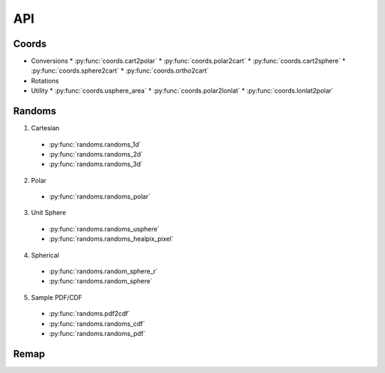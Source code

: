 ===
API
===

Coords
======

* Conversions
  * :py:func:`coords.cart2polar`
  * :py:func:`coords.polar2cart`
  * :py:func:`coords.cart2sphere`
  * :py:func:`coords.sphere2cart`
  * :py:func:`coords.ortho2cart`
* Rotations
* Utility
  * :py:func:`coords.usphere_area`
  * :py:func:`coords.polar2lonlat`
  * :py:func:`coords.lonlat2polar`

Randoms
=======

1. Cartesian
  * :py:func:`randoms.randoms_1d`
  * :py:func:`randoms.randoms_2d`
  * :py:func:`randoms.randoms_3d`
2. Polar
  * :py:func:`randoms.randoms_polar`
3. Unit Sphere
  * :py:func:`randoms.randoms_usphere`
  * :py:func:`randoms.randoms_healpix_pixel`
4. Spherical
  * :py:func:`randoms.random_sphere_r`
  * :py:func:`randoms.random_sphere`
5. Sample PDF/CDF
  * :py:func:`randoms.pdf2cdf`
  * :py:func:`randoms.randoms_cdf`
  * :py:func:`randoms.randoms_pdf`

Remap
=====
